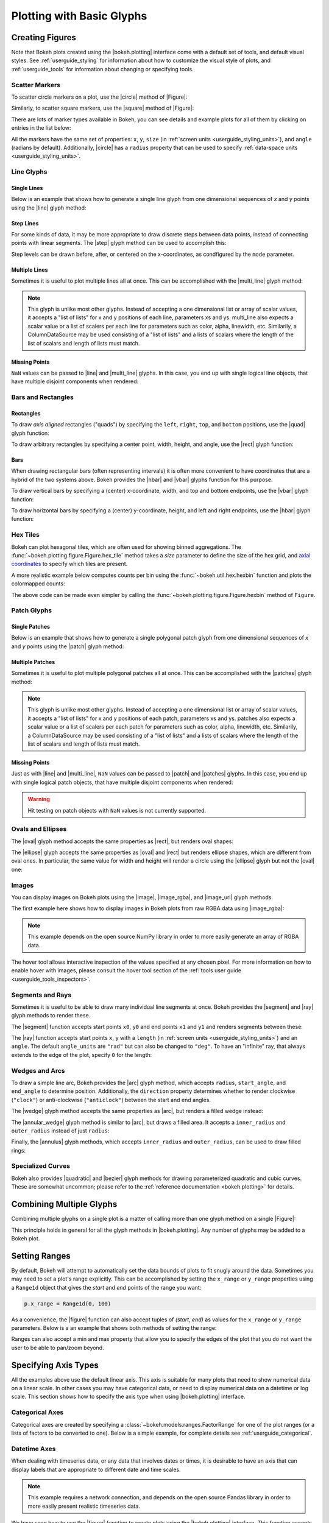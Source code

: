 .. _userguide_plotting:

Plotting with Basic Glyphs
==========================

.. _userguide_plotting_figures:

Creating Figures
----------------

Note that Bokeh plots created using the |bokeh.plotting| interface come with
a default set of tools, and default visual styles. See :ref:`userguide_styling`
for information about how to customize the visual style of plots, and
:ref:`userguide_tools` for information about changing or specifying tools.

.. _userguide_plotting_scatter_markers:

Scatter Markers
~~~~~~~~~~~~~~~

To scatter circle markers on a plot, use the |circle| method of |Figure|:

.. bokeh-plot:: docs/user_guide/examples/plotting_scatter_circle.py
    :source-position: above

Similarly, to scatter square markers, use the |square| method of |Figure|:

.. bokeh-plot:: docs/user_guide/examples/plotting_scatter_square.py
    :source-position: above

There are lots of marker types available in Bokeh, you can see details and
example plots for all of them by clicking on entries in the list below:

.. hlist::
    :columns: 3

    * |asterisk|
    * |circle|
    * |circle_cross|
    * |circle_x|
    * |cross|
    * |dash|
    * |diamond|
    * |diamond_cross|
    * |inverted_triangle|
    * |square|
    * |square_cross|
    * |square_x|
    * |triangle|
    * |x|

All the markers have the same set of properties: ``x``, ``y``, ``size`` (in
:ref:`screen units <userguide_styling_units>`), and ``angle`` (radians by
default). Additionally, |circle| has a ``radius`` property that can be used to
specify :ref:`data-space units <userguide_styling_units>`.

.. _userguide_plotting_line_glyphs:

Line Glyphs
~~~~~~~~~~~

Single Lines
''''''''''''

Below is an example that shows how to generate a single line glyph from
one dimensional sequences of *x* and *y* points using the |line| glyph
method:

.. bokeh-plot:: docs/user_guide/examples/plotting_line_single.py
    :source-position: above

Step Lines
''''''''''

For some kinds of data, it may be more appropriate to draw discrete steps
between data points, instead of connecting points with linear segments. The
|step| glyph method can be used to accomplish this:

.. bokeh-plot:: docs/user_guide/examples/plotting_line_steps.py
    :source-position: above

Step levels can be drawn before, after, or centered on the x-coordinates,
as condfigured by the ``mode`` parameter.

Multiple Lines
''''''''''''''

Sometimes it is useful to plot multiple lines all at once. This can be
accomplished with the |multi_line| glyph method:

.. bokeh-plot:: docs/user_guide/examples/plotting_line_multiple.py
    :source-position: above

.. note::
    This glyph is unlike most other glyphs. Instead of accepting a one
    dimensional list or array of scalar values, it accepts a "list of lists"
    for x and y positions of each line, parameters xs and ys. multi_line
    also expects a scalar value or a list of scalers per each line for
    parameters such as color, alpha, linewidth, etc. Similarily, a
    ColumnDataSource may be used consisting of a "list of lists" and a
    lists of scalars where the length of the list of scalars and length of
    lists must match.

Missing Points
''''''''''''''

``NaN`` values can be passed to |line| and |multi_line| glyphs. In this case,
you end up with single logical line objects, that have multiple disjoint
components when rendered:

.. bokeh-plot:: docs/user_guide/examples/plotting_line_missing_points.py
    :source-position: above

.. _userguide_plotting_bars_rects:

Bars and Rectangles
~~~~~~~~~~~~~~~~~~~

Rectangles
''''''''''

To draw *axis aligned* rectangles ("quads") by specifying the ``left``,
``right``, ``top``, and ``bottom`` positions, use the |quad| glyph function:

.. bokeh-plot:: docs/user_guide/examples/plotting_rectangles.py
    :source-position: above

To draw arbitrary rectangles by specifying a center point, width, height,
and angle, use the |rect| glyph function:

.. bokeh-plot:: docs/user_guide/examples/plotting_rectangles_rotated.py
    :source-position: above

Bars
''''

When drawing rectangular bars (often representing intervals) it is often
more convenient to have coordinates that are a hybrid of the two systems
above. Bokeh provides the |hbar| and |vbar| glyphs function for this
purpose.

To draw vertical bars by specifying a (center) x-coordinate, width, and
top and bottom endpoints, use the |vbar| glyph function:

.. bokeh-plot:: docs/user_guide/examples/plotting_vbar.py
    :source-position: above

To draw horizontal bars by specifying a (center) y-coordinate, height,
and left and right endpoints, use the |hbar| glyph function:

.. bokeh-plot:: docs/user_guide/examples/plotting_hbar.py
    :source-position: above


.. userguide_plotting_hex

Hex Tiles
~~~~~~~~~

Bokeh can plot hexagonal tiles, which are often used for showing binned
aggregations. The :func:`~bokeh.plotting.figure.Figure.hex_tile` method
takes a `size` parameter to define the size of the hex grid, and
`axial coordinates`_ to specify which tiles are present.

.. bokeh-plot:: docs/user_guide/examples/plotting_hex_tile_basic.py
    :source-position: above

A more realistic example below computes counts per bin using the
:func:`~bokeh.util.hex.hexbin` function and plots the colormapped counts:

.. bokeh-plot:: docs/user_guide/examples/plotting_hex_tile_binning.py
    :source-position: above

The above code can be made even simpler by calling the :func:`~bokeh.plotting.figure.Figure.hexbin`
method of ``Figure``.

.. _userguide_plotting_patch_glyphs:

Patch Glyphs
~~~~~~~~~~~~

Single Patches
''''''''''''''

Below is an example that shows how to generate a single polygonal patch
glyph from one dimensional sequences of *x* and *y* points using the
|patch| glyph method:

.. bokeh-plot:: docs/user_guide/examples/plotting_patch_single.py
    :source-position: above

Multiple Patches
''''''''''''''''

Sometimes it is useful to plot multiple polygonal patches all at once.
This can be accomplished with the |patches| glyph method:

.. bokeh-plot:: docs/user_guide/examples/plotting_patch_multiple.py
    :source-position: above

.. note::
    This glyph is unlike most other glyphs. Instead of accepting a one
    dimensional list or array of scalar values, it accepts a "list of lists"
    for x and y positions of each patch, parameters xs and ys. patches
    also expects a scalar value or a list of scalers per each patch for
    parameters such as color, alpha, linewidth, etc. Similarily, a
    ColumnDataSource may be used consisting of a "list of lists" and a
    lists of scalars where the length of the list of scalars and length of
    lists must match.

Missing Points
''''''''''''''

Just as with |line| and |multi_line|, ``NaN`` values can be passed to
|patch| and |patches| glyphs. In this case, you end up with single logical
patch objects, that have multiple disjoint components when rendered:

.. bokeh-plot:: docs/user_guide/examples/plotting_patch_missing_points.py
    :source-position: above

.. warning::
    Hit testing on patch objects with ``NaN`` values is not currently
    supported.

.. _userguide_plotting_ovals_ellipses:

Ovals and Ellipses
~~~~~~~~~~~~~~~~~~

The |oval| glyph method accepts the same properties as |rect|, but renders
oval shapes:

.. bokeh-plot:: docs/user_guide/examples/plotting_ovals.py
    :source-position: above

The |ellipse| glyph accepts the same properties as |oval| and |rect| but
renders ellipse shapes, which are different from oval ones. In particular,
the same value for width and height will render a circle using the |ellipse|
glyph but not the |oval| one:

.. bokeh-plot:: docs/user_guide/examples/plotting_ellipses.py
    :source-position: above

.. _userguide_plotting_images:

Images
~~~~~~

You can display images on Bokeh plots using the |image|, |image_rgba|, and
|image_url| glyph methods.

The first example here shows how to display images in Bokeh plots from
raw RGBA data using |image_rgba|:

.. note::
    This example depends on the open source NumPy library in order to more
    easily generate an array of RGBA data.

.. bokeh-plot:: docs/user_guide/examples/plotting_image.py
    :source-position: above

The hover tool allows interactive inspection of the values specified at
any chosen pixel. For more information on how to enable hover with
images, please consult the hover tool section of the :ref:`tools user
guide <userguide_tools_inspectors>`.


.. _userguide_plotting_segments_rays:

Segments and Rays
~~~~~~~~~~~~~~~~~

Sometimes it is useful to be able to draw many individual line segments at
once. Bokeh provides the |segment| and |ray| glyph methods to render these.

The |segment| function accepts start points ``x0``, ``y0`` and end points
``x1`` and ``y1`` and renders segments between these:

.. bokeh-plot:: docs/user_guide/examples/plotting_segments.py
    :source-position: above

The |ray| function accepts start points ``x``, ``y`` with a ``length``
(in :ref:`screen units <userguide_styling_units>`) and an ``angle``. The default
``angle_units`` are ``"rad"`` but can also be changed to ``"deg"``. To have an
"infinite" ray, that always extends to the edge of the plot, specify ``0`` for
the length:

.. bokeh-plot:: docs/user_guide/examples/plotting_ray.py
    :source-position: above

.. _userguide_plotting_wedges_arcs:

Wedges and Arcs
~~~~~~~~~~~~~~~

To draw a simple line arc, Bokeh provides the |arc| glyph method, which
accepts ``radius``, ``start_angle``, and ``end_angle`` to determine position.
Additionally, the ``direction`` property determines whether to render
clockwise (``"clock"``) or anti-clockwise (``"anticlock"``) between the start
and end angles.

.. bokeh-plot:: docs/user_guide/examples/plotting_arcs.py
    :source-position: above

The |wedge| glyph method accepts the same properties as |arc|, but renders a
filled wedge instead:

.. bokeh-plot:: docs/user_guide/examples/plotting_wedge.py
    :source-position: above

The |annular_wedge| glyph method is similar to |arc|, but draws a filled area.
It accepts a ``inner_radius`` and ``outer_radius`` instead of just ``radius``:

.. bokeh-plot:: docs/user_guide/examples/plotting_annular_wedge.py
    :source-position: above

Finally, the |annulus| glyph methods, which accepts ``inner_radius`` and
``outer_radius``, can be used to draw filled rings:

.. bokeh-plot:: docs/user_guide/examples/plotting_annulus.py
    :source-position: above

.. _userguide_plotting_quadratic_cubic_curves:

Specialized Curves
~~~~~~~~~~~~~~~~~~

Bokeh also provides |quadratic| and |bezier| glyph methods for drawing
parameterized quadratic and cubic curves. These are somewhat uncommon;
please refer to the :ref:`reference documentation <bokeh.plotting>` for details.

.. _userguide_plotting_multiple_glyphs:

Combining Multiple Glyphs
-------------------------

Combining multiple glyphs on a single plot is a matter of calling more than
one glyph method on a single |Figure|:

.. bokeh-plot:: docs/user_guide/examples/plotting_multiple_glyphs.py
    :source-position: above

This principle holds in general for all the glyph methods in
|bokeh.plotting|. Any number of glyphs may be added to a Bokeh
plot.

.. _userguide_plotting_setting_ranges:

Setting Ranges
--------------

By default, Bokeh will attempt to automatically set the data bounds
of plots to fit snugly around the data. Sometimes you may need to
set a plot's range explicitly. This can be accomplished by setting the
``x_range`` or ``y_range`` properties using a ``Range1d`` object that
gives the *start* and *end* points of the range you want:

.. code-block:: python

    p.x_range = Range1d(0, 100)

As a convenience, the |figure| function can also accept tuples of
*(start, end)* as values for the ``x_range`` or ``y_range`` parameters.
Below is a an example that shows both methods of setting the range:

.. bokeh-plot:: docs/user_guide/examples/plotting_figure_range.py
    :source-position: above

Ranges can also accept a min and max property that allow you to specify the
edges of the plot that you do not want the user to be able to pan/zoom beyond.

.. _userguide_plotting_axis_types:

Specifying Axis Types
---------------------

All the examples above use the default linear axis. This axis is suitable
for many plots that need to show numerical data on a linear scale. In other
cases you may have categorical data, or need to display numerical data on
a datetime or log scale. This section shows how to specify the axis type
when using |bokeh.plotting| interface.

.. _userguide_plotting_categorical_axes:

Categorical Axes
~~~~~~~~~~~~~~~~

Categorical axes are created by specifying a
:class:`~bokeh.models.ranges.FactorRange` for one of the plot ranges (or a
lists of factors to be converted to one). Below is a simple example, for
complete details see :ref:`userguide_categorical`.

.. bokeh-plot:: docs/user_guide/examples/plotting_categorical_axis.py
    :source-position: above

.. _userguide_plotting_datetime_axes:

Datetime Axes
~~~~~~~~~~~~~

When dealing with timeseries data, or any data that involves dates or
times, it is desirable to have an axis that can display labels that
are appropriate to different date and time scales.

.. note::
    This example requires a network connection, and depends on the
    open source Pandas library in order to more easily present realistic
    timeseries data.

We have seen how to use the |figure| function to create plots using the
|bokeh.plotting| interface. This function accepts  ``x_axis_type`` and
``y_axis_type`` as arguments. To specify a datetime axis, pass ``"datetime"``
for the value of either of these parameters.

.. bokeh-plot:: docs/user_guide/examples/plotting_datetime_axis.py
    :source-position: above

.. note::
    Future versions of Bokeh will attempt to auto-detect situations when
    datetime axes are appropriate, and add them automatically by default.

.. _userguide_plotting_log_axes:

Log Scale Axes
~~~~~~~~~~~~~~

When dealing with data that grows exponentially or is of many orders of magnitude,
it is often necessary to have one axis on a log scale. Another scenario involves
plotting data that has a power law relationship, when it is desirable to use log
scales on both axes.

As we saw above, the |figure| function accepts ``x_axis_type`` and
``y_axis_type`` as arguments. To specify a log axis, pass ``"log"`` for
the value of either of these parameters.

By default, log axis ranges are calculated to fit around positive valued data. To
set your own ranges, see the section on :ref:`userguide_plotting_setting_ranges`.

.. bokeh-plot:: docs/user_guide/examples/plotting_log_scale_axis.py
    :source-position: above

.. _userguide_plotting_twin_axes:

Twin Axes
~~~~~~~~~

It is possible to add multiple axes representing different ranges to a single
plot. To do this, configure the plot with "extra" named ranges in the
``extra_x_range`` and ``extra_y_range`` properties. Then these named ranges
can be referred to when adding new glyph methods, and also to add new axes
objects using the ``add_layout`` method on |Plot|. An example is given
below:

.. bokeh-plot:: docs/user_guide/examples/plotting_twin_axes.py
    :source-position: above

.. _userguide_plotting_annotations:

Adding Annotations
------------------

The section on adding annotations to plots has moved.  Please see
:ref:`userguide_annotations`

.. _axial coordinates: https://www.redblobgames.com/grids/hexagons/#coordinates-axial

.. |bokeh.plotting| replace:: :ref:`bokeh.plotting <bokeh.plotting>`
.. |Figure| replace:: :class:`~bokeh.plotting.figure.Figure`
.. |figure| replace:: :func:`~bokeh.plotting.figure`
.. |Plot| replace:: :class:`~bokeh.models.plots.Plot`

.. |annular_wedge|     replace:: :func:`~bokeh.plotting.figure.Figure.annular_wedge`
.. |annulus|           replace:: :func:`~bokeh.plotting.figure.Figure.annulus`
.. |arc|               replace:: :func:`~bokeh.plotting.figure.Figure.arc`
.. |asterisk|          replace:: :func:`~bokeh.plotting.figure.Figure.asterisk`
.. |bezier|            replace:: :func:`~bokeh.plotting.figure.Figure.bezier`
.. |circle|            replace:: :func:`~bokeh.plotting.figure.Figure.circle`
.. |circle_cross|      replace:: :func:`~bokeh.plotting.figure.Figure.circle_cross`
.. |circle_x|          replace:: :func:`~bokeh.plotting.figure.Figure.circle_x`
.. |cross|             replace:: :func:`~bokeh.plotting.figure.Figure.cross`
.. |dash|              replace:: :func:`~bokeh.plotting.figure.Figure.dash`
.. |diamond|           replace:: :func:`~bokeh.plotting.figure.Figure.diamond`
.. |diamond_cross|     replace:: :func:`~bokeh.plotting.figure.Figure.diamond_cross`
.. |ellipse|           replace:: :func:`~bokeh.plotting.figure.Figure.ellipse`
.. |hbar|              replace:: :func:`~bokeh.plotting.figure.Figure.hbar`
.. |inverted_triangle| replace:: :func:`~bokeh.plotting.figure.Figure.inverted_triangle`
.. |image|             replace:: :func:`~bokeh.plotting.figure.Figure.image`
.. |image_rgba|        replace:: :func:`~bokeh.plotting.figure.Figure.image_rgba`
.. |image_url|         replace:: :func:`~bokeh.plotting.figure.Figure.image_url`
.. |line|              replace:: :func:`~bokeh.plotting.figure.Figure.line`
.. |multi_line|        replace:: :func:`~bokeh.plotting.figure.Figure.multi_line`
.. |oval|              replace:: :func:`~bokeh.plotting.figure.Figure.oval`
.. |patch|             replace:: :func:`~bokeh.plotting.figure.Figure.patch`
.. |patches|           replace:: :func:`~bokeh.plotting.figure.Figure.patches`
.. |quad|              replace:: :func:`~bokeh.plotting.figure.Figure.quad`
.. |quadratic|         replace:: :func:`~bokeh.plotting.figure.Figure.quadratic`
.. |ray|               replace:: :func:`~bokeh.plotting.figure.Figure.ray`
.. |rect|              replace:: :func:`~bokeh.plotting.figure.Figure.rect`
.. |segment|           replace:: :func:`~bokeh.plotting.figure.Figure.segment`
.. |step|              replace:: :func:`~bokeh.plotting.figure.Figure.step`
.. |square|            replace:: :func:`~bokeh.plotting.figure.Figure.square`
.. |square_cross|      replace:: :func:`~bokeh.plotting.figure.Figure.square_cross`
.. |square_x|          replace:: :func:`~bokeh.plotting.figure.Figure.square_x`
.. |triangle|          replace:: :func:`~bokeh.plotting.figure.Figure.triangle`
.. |vbar|              replace:: :func:`~bokeh.plotting.figure.Figure.vbar`
.. |wedge|             replace:: :func:`~bokeh.plotting.figure.Figure.wedge`
.. |x|                 replace:: :func:`~bokeh.plotting.figure.Figure.x`
